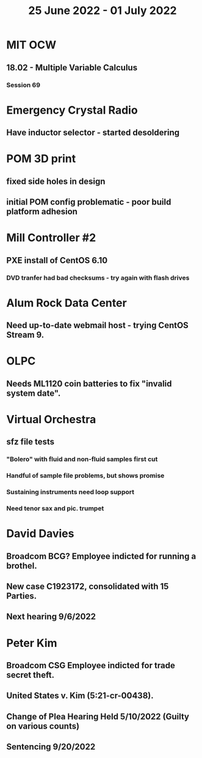 #+TITLE: 25 June 2022 - 01 July 2022

* MIT OCW
** 18.02 - Multiple Variable Calculus
*** Session 69
* Emergency Crystal Radio
** Have inductor selector - started desoldering
* POM 3D print
** fixed side holes in design
** initial POM config problematic - poor build platform adhesion
* Mill Controller #2
** PXE install of CentOS 6.10
*** DVD tranfer had bad checksums - try again with flash drives
* Alum Rock Data Center
** Need up-to-date webmail host - trying CentOS Stream 9.
* OLPC
** Needs ML1120 coin batteries to fix "invalid system date".
* Virtual Orchestra
** sfz file tests
*** "Bolero" with fluid and non-fluid samples first cut
*** Handful of sample file problems, but shows promise
*** Sustaining instruments need loop support
*** Need tenor sax and pic. trumpet
* David Davies
** Broadcom BCG? Employee indicted for running a brothel.
** New case C1923172, consolidated with *15* Parties.
** Next hearing 9/6/2022
* Peter Kim
** Broadcom CSG Employee indicted for trade secret theft.
** United States v. Kim (5:21-cr-00438).
** Change of Plea Hearing Held 5/10/2022 (Guilty on various counts)
** Sentencing 9/20/2022
